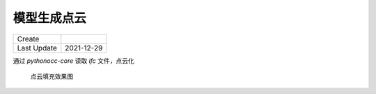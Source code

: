 模型生成点云
============

==============  =============
 Create
 Last Update     2021-12-29
==============  =============


通过 `pythonocc-core` 读取 `ifc` 文件，点云化

.. figure:: /_static/pics/point_could_2021_12_8.png

   点云填充效果图

.. code-block:: python
   :name: pythonocc-core 和 ifcopenshell 示例
   :caption: Block caption
   :linenos:

    import math
    import random
    from typing import Iterable, List

    import numpy as np
    import ifcopenshell
    from ifcopenshell import geom
    from OCC.Core.gp import gp_Pnt
    from OCC.Core.BRep import BRep_Tool
    from OCC.Core.Poly import Poly_Triangle
    from OCC.Core.TopLoc import TopLoc_Location
    from OCC.Core.TopExp import TopExp_Explorer
    from OCC.Core.GeomAbs import (GeomAbs_Plane)
    from OCC.Core.TopAbs import TopAbs_ShapeEnum
    from ifcopenshell.file import file as IfcFile
    from OCC.Display.SimpleGui import init_display
    from OCC.Core.BRepAdaptor import BRepAdaptor_Surface
    from OCC.Core.BRepMesh import BRepMesh_IncrementalMesh
    from OCC.Extend.ShapeFactory import make_edge, make_vertex
    from OCC.Core.TopoDS import topods_Face, TopoDS_Shape, TopoDS_Face


    def gp_pnt_2_np(pnt: gp_Pnt) -> np.ndarray:
        return np.asarray([pnt.X(), pnt.Y(), pnt.Z()])


    def filling_pnt(v1: gp_Pnt, v2: gp_Pnt, v3: gp_Pnt, nums: int = 10) -> Iterable[np.ndarray]:
        v1 = gp_pnt_2_np(v1)
        v2 = gp_pnt_2_np(v2)
        v3 = gp_pnt_2_np(v3)

        for _ in range(nums):
            r1 = random.random()
            r2 = random.random()
            mid = math.sqrt(r1)
            a = 1 - mid
            b = mid * (1 - r2)
            c = mid * r2
            yield a * v1 + b * v2 + c * v3


    def triangle_area(triangle: List[gp_Pnt]) -> float:
        distance_a = triangle[0].Distance(triangle[1])
        distance_b = triangle[0].Distance(triangle[2])
        distance_c = triangle[1].Distance(triangle[2])
        p = (distance_a + distance_b + distance_c) / 2
        area = math.sqrt(p * (p - distance_a) * (p - distance_b) * (p - distance_c))
        return area


    def create_triangles(shape: TopoDS_Shape) -> List[List[gp_Pnt]]:
        _triangles: List[List[gp_Pnt]] = []
        BRepMesh_IncrementalMesh(shape, 0.8)
        bt = BRep_Tool()
        ex = TopExp_Explorer(shape, TopAbs_ShapeEnum.TopAbs_FACE)
        while ex.More():
            face: TopoDS_Face = topods_Face(ex.Current())
            surf = BRepAdaptor_Surface(face, True)
            surf_type = surf.GetType()
            if surf_type == GeomAbs_Plane:
                gp_pln = surf.Plane()
                normal = gp_pln.Axis().Direction()  # the plane normal
            else:
                raise Exception("error else ")

            location = TopLoc_Location()
            facing = (bt.Triangulation(face, location))

            trans_form = face.Location().Transformation()
            tab = facing.Nodes()
            tri = facing.Triangles()
            for i in range(1, facing.NbTriangles() + 1):
                train: Poly_Triangle = tri.Value(i)
                index1, index2, index3 = train.Get()
                _triangles.append([
                    tab.Value(index1).Transformed(trans_form),
                    tab.Value(index2).Transformed(trans_form),
                    tab.Value(index3).Transformed(trans_form),
                    gp_Pnt(normal.XYZ()),
                ])
            ex.Next()
        return _triangles


    def main():
        show = True  # 是否在生成的过程中显示点填充效果
        density_factor = 1  # 修改来改变填充的密度,和面积数值相关,和单位相关,需要人为调整
        step_show = True

        display, start_display, add_menu, add_function_to_menu = init_display()

        settings = geom.settings()
        # Use python occ-core
        settings.set(settings.USE_PYTHON_OPENCASCADE, True)

        ifc_file: IfcFile = ifcopenshell.open("out7-1.ifc")
        with open("points.xyz", "w") as points_f:
            for i, product in enumerate(ifc_file.by_type("IfcProduct")):
                if product.Representation is not None:  # some IfcProducts don't have any 3d representation
                    try:
                        product_shape = ifcopenshell.geom.create_shape(settings, inst=product)
                    except RuntimeError:
                        print("Failed to process shape geometry")
                    else:
                        # success
                        shape = product_shape.geometry
                        triangles = create_triangles(shape)
                        for triangle in triangles:
                            area_tmp = triangle_area(triangle)
                            nums = int(area_tmp * density_factor) or 1  # 最少一个点
                            print(f"面积:{area_tmp},点数:{nums}")
                            if nums > 0:
                                for pnt in filling_pnt(triangle[0], triangle[1], triangle[2], nums):
                                    pnt_list: List = list(pnt)
                                    pnt_list.extend([triangle[-1].X(), triangle[-1].Y(), triangle[-1].Z()])
                                    line = " ".join(map(str, pnt_list)) + "\r"
                                    points_f.write(line)
                                    if show:
                                        vertex = make_vertex(gp_Pnt(*list(pnt)))
                                        display.DisplayShape(vertex)  # 可以不用显示
                                if show:
                                    edg_1 = make_edge(triangle[0], triangle[1])
                                    edg_2 = make_edge(triangle[1], triangle[2])
                                    edg_3 = make_edge(triangle[2], triangle[1])
                                    # 可以不用显示
                                    display.DisplayShape(edg_1)
                                    display.DisplayShape(edg_2)
                                    display.DisplayShape(edg_3, update=step_show)
                            else:
                                print(f"密度系数导致三角形未生成点数据")
        if show:
            start_display()


    if __name__ == '__main__':
        main()
